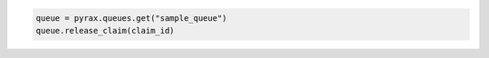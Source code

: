 .. code-block:: csharp

.. code-block:: java

.. code-block:: javascript

.. code-block:: php

.. code-block:: python

  queue = pyrax.queues.get("sample_queue")
  queue.release_claim(claim_id)

.. code-block:: ruby
